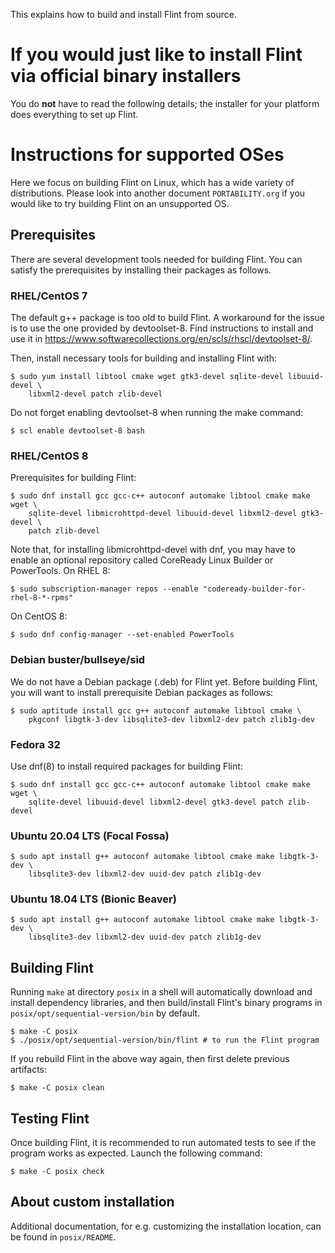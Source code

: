 # -*- mode: org; mode: auto-fill; fill-column: 80; -*-

This explains how to build and install Flint from source.


* If you would just like to install Flint via official binary installers

You do *not* have to read the following details; the installer for your
platform does everything to set up Flint.


* Instructions for supported OSes

Here we focus on building Flint on Linux, which has a wide variety of
distributions.  Please look into another document =PORTABILITY.org= if you would
like to try building Flint on an unsupported OS.

** Prerequisites

There are several development tools needed for building Flint.  You can satisfy
the prerequisites by installing their packages as follows.

*** RHEL/CentOS 7

The default g++ package is too old to build Flint.
A workaround for the issue is to use the one provided by devtoolset-8.
Find instructions to install and use it in
<https://www.softwarecollections.org/en/scls/rhscl/devtoolset-8/>.

Then, install necessary tools for building and installing Flint with:
#+begin_src shell
$ sudo yum install libtool cmake wget gtk3-devel sqlite-devel libuuid-devel \
    libxml2-devel patch zlib-devel
#+end_src

Do not forget enabling devtoolset-8 when running the make command:
#+begin_src shell
$ scl enable devtoolset-8 bash
#+end_src

*** RHEL/CentOS 8

Prerequisites for building Flint:
#+begin_src shell
$ sudo dnf install gcc gcc-c++ autoconf automake libtool cmake make wget \
    sqlite-devel libmicrohttpd-devel libuuid-devel libxml2-devel gtk3-devel \
    patch zlib-devel
#+end_src

Note that, for installing libmicrohttpd-devel with dnf, you may have to enable
an optional repository called CoreReady Linux Builder or PowerTools.
On RHEL 8:
#+begin_src shell
$ sudo subscription-manager repos --enable "codeready-builder-for-rhel-8-*-rpms"
#+end_src
On CentOS 8:
#+begin_src shell
$ sudo dnf config-manager --set-enabled PowerTools
#+end_src

*** Debian buster/bullseye/sid

We do not have a Debian package (.deb) for Flint yet.
Before building Flint, you will want to install prerequisite Debian packages
as follows:
#+begin_src shell
$ sudo aptitude install gcc g++ autoconf automake libtool cmake \
    pkgconf libgtk-3-dev libsqlite3-dev libxml2-dev patch zlib1g-dev
#+end_src

*** Fedora 32

Use dnf(8) to install required packages for building Flint:
#+begin_src shell
$ sudo dnf install gcc gcc-c++ autoconf automake libtool cmake make wget \
    sqlite-devel libuuid-devel libxml2-devel gtk3-devel patch zlib-devel
#+end_src

*** Ubuntu 20.04 LTS (Focal Fossa)

#+begin_src shell
$ sudo apt install g++ autoconf automake libtool cmake make libgtk-3-dev \
    libsqlite3-dev libxml2-dev uuid-dev patch zlib1g-dev
#+end_src

*** Ubuntu 18.04 LTS (Bionic Beaver)

#+begin_src shell
$ sudo apt install g++ autoconf automake libtool cmake make libgtk-3-dev \
    libsqlite3-dev libxml2-dev uuid-dev patch zlib1g-dev
#+end_src

** Building Flint

Running ~make~ at directory =posix= in a shell will automatically download and
install dependency libraries, and then build/install Flint's binary programs in
=posix/opt/sequential-version/bin= by default.
#+begin_src shell
$ make -C posix
$ ./posix/opt/sequential-version/bin/flint # to run the Flint program
#+end_src

If you rebuild Flint in the above way again, then first delete previous
artifacts:
#+begin_src shell
$ make -C posix clean
#+end_src

** Testing Flint

Once building Flint, it is recommended to run automated tests to see if the
program works as expected.  Launch the following command:

#+begin_src shell
$ make -C posix check
#+end_src

** About custom installation

Additional documentation, for e.g. customizing the installation location, can be
found in =posix/README=.
